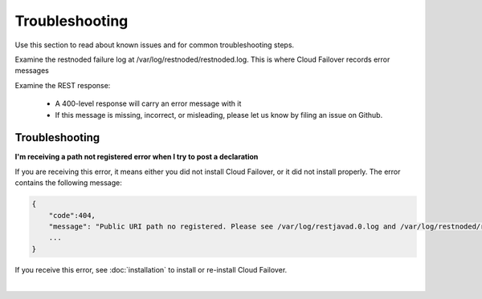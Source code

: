 Troubleshooting
===============
Use this section to read about known issues and for common troubleshooting steps. 


Examine the restnoded failure log at /var/log/restnoded/restnoded.log. This is where Cloud Failover records error messages


Examine the REST response:

  - A 400-level response will carry an error message with it
  - If this message is missing, incorrect, or misleading, please let us know by filing an issue on Github.


Troubleshooting
---------------

**I'm receiving a path not registered error when I try to post a declaration**  

If you are receiving this error, it means either you did not install Cloud Failover, or it did not install properly. The error contains the following message:  

.. code-block:: shell

    {
        "code":404,
        "message": "Public URI path no registered. Please see /var/log/restjavad.0.log and /var/log/restnoded/restnoded.log for details.".
        ...
    }


If you receive this error, see :doc:`installation` to install or re-install Cloud Failover.

|

